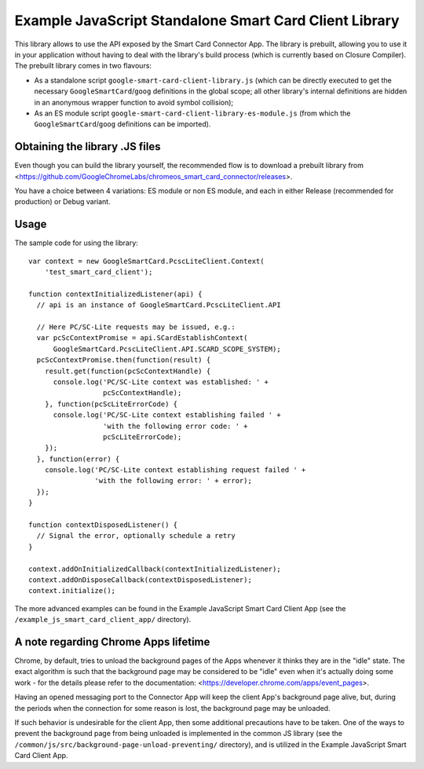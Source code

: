 Example JavaScript Standalone Smart Card Client Library
=======================================================


This library allows to use the API exposed by the Smart Card Connector
App. The library is prebuilt, allowing you to use it in your
application without having to deal with the library's build process
(which is currently based on Closure Compiler). The prebuilt library
comes in two flavours:

* As a standalone script ``google-smart-card-client-library.js`` (which
  can be directly executed to get the necessary
  ``GoogleSmartCard``/``goog`` definitions in the global scope; all
  other library's internal definitions are hidden in an anonymous
  wrapper function to avoid symbol collision);
* As an ES module script
  ``google-smart-card-client-library-es-module.js`` (from which the
  ``GoogleSmartCard``/``goog`` definitions can be imported).


Obtaining the library .JS files
-------------------------------

Even though you can build the library yourself, the recommended flow is
to download a prebuilt library from
<https://github.com/GoogleChromeLabs/chromeos_smart_card_connector/releases>.

You have a choice between 4 variations: ES module or non ES module, and
each in either Release (recommended for production) or Debug variant.


Usage
-----

The sample code for using the library::

    var context = new GoogleSmartCard.PcscLiteClient.Context(
        'test_smart_card_client');

    function contextInitializedListener(api) {
      // api is an instance of GoogleSmartCard.PcscLiteClient.API

      // Here PC/SC-Lite requests may be issued, e.g.:
      var pcScContextPromise = api.SCardEstablishContext(
          GoogleSmartCard.PcscLiteClient.API.SCARD_SCOPE_SYSTEM);
      pcScContextPromise.then(function(result) {
        result.get(function(pcScContextHandle) {
          console.log('PC/SC-Lite context was established: ' +
                      pcScContextHandle);
        }, function(pcScLiteErrorCode) {
          console.log('PC/SC-Lite context establishing failed ' +
                      'with the following error code: ' +
                      pcScLiteErrorCode);
        });
      }, function(error) {
        console.log('PC/SC-Lite context establishing request failed ' +
                    'with the following error: ' + error);
      });
    }

    function contextDisposedListener() {
      // Signal the error, optionally schedule a retry
    }

    context.addOnInitializedCallback(contextInitializedListener);
    context.addOnDisposeCallback(contextDisposedListener);
    context.initialize();

The more advanced examples can be found in the Example JavaScript Smart
Card Client App (see the ``/example_js_smart_card_client_app/``
directory).


A note regarding Chrome Apps lifetime
-------------------------------------

Chrome, by default, tries to unload the background pages of the Apps
whenever it thinks they are in the "idle" state. The exact algorithm is
such that the background page may be considered to be "idle" even when
it's actually doing some work - for the details please refer to the
documentation: <https://developer.chrome.com/apps/event_pages>.

Having an opened messaging port to the Connector App will keep the
client App's background page alive, but, during the periods when the
connection for some reason is lost, the background page may be unloaded.

If such behavior is undesirable for the client App, then some additional
precautions have to be taken. One of the ways to prevent the background
page from being unloaded is implemented in the common JS library (see
the ``/common/js/src/background-page-unload-preventing/`` directory),
and is utilized in the Example JavaScript Smart Card Client App.
